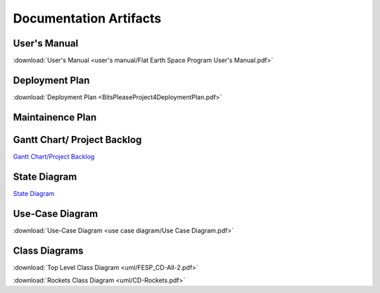 Documentation Artifacts
=======================

User's Manual
-------------
:download:`User's Manual <user's manual/Flat Earth Space Program User's Manual.pdf>`

Deployment Plan
---------------
:download:`Deployment Plan <BitsPleaseProject4DeploymentPlan.pdf>`

Maintainence Plan
-----------------

Gantt Chart/ Project Backlog
-----------------------------
`Gantt Chart/Project Backlog <gantt_meeting-logs/Gantt.htm>`_

State Diagram
-------------
`State Diagram <uml/StateDiagram.html>`_

Use-Case Diagram
----------------
:download:`Use-Case Diagram <use case diagram/Use Case Diagram.pdf>`

Class Diagrams
--------------
:download:`Top Level Class Diagram <uml/FESP_CD-All-2.pdf>`

:download:`Rockets Class Diagram <uml/CD-Rockets.pdf>`
